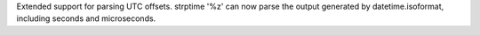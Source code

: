 Extended support for parsing UTC offsets. strptime '%z' can now
parse the output generated by datetime.isoformat, including seconds and
microseconds.
